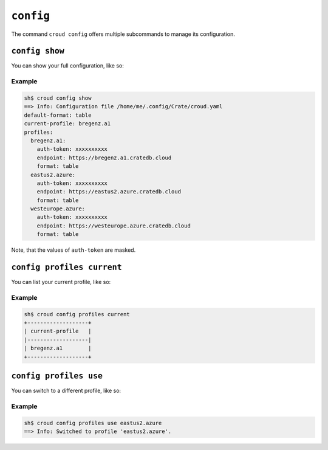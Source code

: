 ==========
``config``
==========

The command ``croud config`` offers multiple subcommands to manage its
configuration.


``config show``
===============

You can show your full configuration, like so:

.. argparse::
   :module: croud.__main__
   :func: get_parser
   :prog: croud
   :path: config show

Example
-------

.. code-block:: console

   sh$ croud config show
   ==> Info: Configuration file /home/me/.config/Crate/croud.yaml
   default-format: table
   current-profile: bregenz.a1
   profiles:
     bregenz.a1:
       auth-token: xxxxxxxxxx
       endpoint: https://bregenz.a1.cratedb.cloud
       format: table
     eastus2.azure:
       auth-token: xxxxxxxxxx
       endpoint: https://eastus2.azure.cratedb.cloud
       format: table
     westeurope.azure:
       auth-token: xxxxxxxxxx
       endpoint: https://westeurope.azure.cratedb.cloud
       format: table

Note, that the values of ``auth-token`` are masked.


``config profiles current``
===========================

You can list your current profile, like so:

.. argparse::
   :module: croud.__main__
   :func: get_parser
   :prog: croud
   :path: config profiles current

Example
-------

.. code-block:: console

   sh$ croud config profiles current
   +-------------------+
   | current-profile   |
   |-------------------|
   | bregenz.a1        |
   +-------------------+


``config profiles use``
=======================

You can switch to a different profile, like so:

.. argparse::
   :module: croud.__main__
   :func: get_parser
   :prog: croud
   :path: config profiles use


Example
-------

.. code-block:: console

   sh$ croud config profiles use eastus2.azure
   ==> Info: Switched to profile 'eastus2.azure'.
